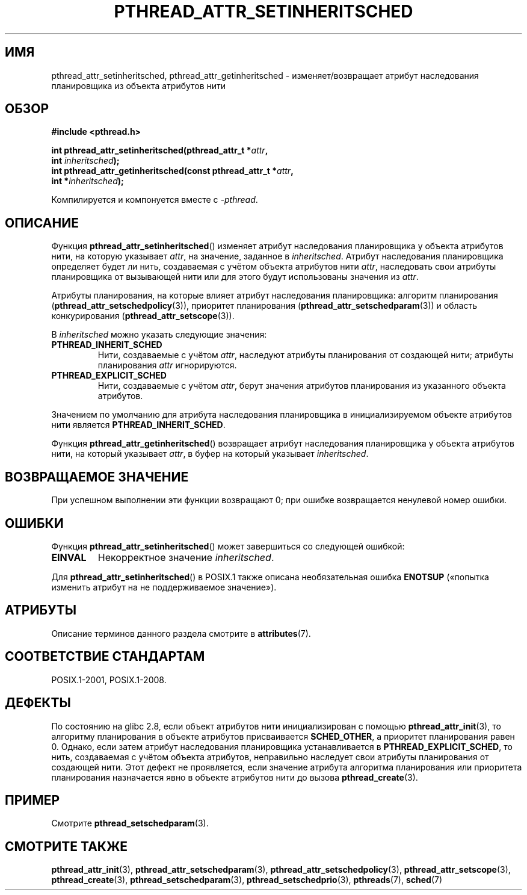 .\" -*- mode: troff; coding: UTF-8 -*-
.\" Copyright (c) 2008 Linux Foundation, written by Michael Kerrisk
.\"     <mtk.manpages@gmail.com>
.\"
.\" %%%LICENSE_START(VERBATIM)
.\" Permission is granted to make and distribute verbatim copies of this
.\" manual provided the copyright notice and this permission notice are
.\" preserved on all copies.
.\"
.\" Permission is granted to copy and distribute modified versions of this
.\" manual under the conditions for verbatim copying, provided that the
.\" entire resulting derived work is distributed under the terms of a
.\" permission notice identical to this one.
.\"
.\" Since the Linux kernel and libraries are constantly changing, this
.\" manual page may be incorrect or out-of-date.  The author(s) assume no
.\" responsibility for errors or omissions, or for damages resulting from
.\" the use of the information contained herein.  The author(s) may not
.\" have taken the same level of care in the production of this manual,
.\" which is licensed free of charge, as they might when working
.\" professionally.
.\"
.\" Formatted or processed versions of this manual, if unaccompanied by
.\" the source, must acknowledge the copyright and authors of this work.
.\" %%%LICENSE_END
.\"
.\"*******************************************************************
.\"
.\" This file was generated with po4a. Translate the source file.
.\"
.\"*******************************************************************
.TH PTHREAD_ATTR_SETINHERITSCHED 3 2017\-09\-15 Linux "Руководство программиста Linux"
.SH ИМЯ
pthread_attr_setinheritsched, pthread_attr_getinheritsched \-
изменяет/возвращает атрибут наследования планировщика из объекта атрибутов
нити
.SH ОБЗОР
.nf
\fB#include <pthread.h>\fP
.PP
\fBint pthread_attr_setinheritsched(pthread_attr_t *\fP\fIattr\fP\fB,\fP
\fB                                 int \fP\fIinheritsched\fP\fB);\fP
\fBint pthread_attr_getinheritsched(const pthread_attr_t *\fP\fIattr\fP\fB,\fP
\fB                                 int *\fP\fIinheritsched\fP\fB);\fP
.PP
Компилируется и компонуется вместе с \fI\-pthread\fP.
.fi
.SH ОПИСАНИЕ
Функция \fBpthread_attr_setinheritsched\fP() изменяет атрибут наследования
планировщика у объекта атрибутов нити, на которую указывает \fIattr\fP, на
значение, заданное в \fIinheritsched\fP. Атрибут наследования планировщика
определяет будет ли нить, создаваемая с учётом объекта атрибутов нити
\fIattr\fP, наследовать свои атрибуты планировщика от вызывающей нити или для
этого будут использованы значения из \fIattr\fP.
.PP
Атрибуты планирования, на которые влияет атрибут наследования планировщика:
алгоритм планирования (\fBpthread_attr_setschedpolicy\fP(3)), приоритет
планирования (\fBpthread_attr_setschedparam\fP(3)) и область конкурирования
(\fBpthread_attr_setscope\fP(3)).
.PP
В \fIinheritsched\fP можно указать следующие значения:
.TP 
\fBPTHREAD_INHERIT_SCHED\fP
Нити, создаваемые с учётом \fIattr\fP, наследуют атрибуты планирования от
создающей нити; атрибуты планирования \fIattr\fP игнорируются.
.TP 
\fBPTHREAD_EXPLICIT_SCHED\fP
.\" FIXME Document the defaults for scheduler settings
Нити, создаваемые с учётом \fIattr\fP, берут значения атрибутов планирования из
указанного объекта атрибутов.
.PP
Значением по умолчанию для атрибута наследования планировщика в
инициализируемом объекте атрибутов нити является \fBPTHREAD_INHERIT_SCHED\fP.
.PP
Функция \fBpthread_attr_getinheritsched\fP() возвращает атрибут наследования
планировщика у объекта атрибутов нити, на который указывает \fIattr\fP, в буфер
на который указывает \fIinheritsched\fP.
.SH "ВОЗВРАЩАЕМОЕ ЗНАЧЕНИЕ"
При успешном выполнении эти функции возвращают 0; при ошибке возвращается
ненулевой номер ошибки.
.SH ОШИБКИ
Функция \fBpthread_attr_setinheritsched\fP() может завершиться со следующей
ошибкой:
.TP 
\fBEINVAL\fP
Некорректное значение \fIinheritsched\fP.
.PP
.\" .SH VERSIONS
.\" Available since glibc 2.0.
Для \fBpthread_attr_setinheritsched\fP() в POSIX.1 также описана необязательная
ошибка \fBENOTSUP\fP («попытка изменить атрибут на не поддерживаемое
значение»).
.SH АТРИБУТЫ
Описание терминов данного раздела смотрите в \fBattributes\fP(7).
.TS
allbox;
lbw31 lb lb
l l l.
Интерфейс	Атрибут	Значение
T{
\fBpthread_attr_setinheritsched\fP(),
\fBpthread_attr_getinheritsched\fP()
T}	Безвредность в нитях	MT\-Safe
.TE
.SH "СООТВЕТСТВИЕ СТАНДАРТАМ"
POSIX.1\-2001, POSIX.1\-2008.
.SH ДЕФЕКТЫ
.\" FIXME . Track status of the following bug:
.\" http://sourceware.org/bugzilla/show_bug.cgi?id=7007
По состоянию на glibc 2.8, если объект атрибутов нити инициализирован с
помощью \fBpthread_attr_init\fP(3), то алгоритму планирования в объекте
атрибутов присваивается \fBSCHED_OTHER\fP, а приоритет планирования равен
0. Однако, если затем атрибут наследования планировщика устанавливается в
\fBPTHREAD_EXPLICIT_SCHED\fP, то нить, создаваемая с учётом объекта атрибутов,
неправильно наследует свои атрибуты планирования от создающей нити. Этот
дефект не проявляется, если значение атрибута алгоритма планирования или
приоритета планирования назначается явно в объекте атрибутов нити до вызова
\fBpthread_create\fP(3).
.SH ПРИМЕР
Смотрите \fBpthread_setschedparam\fP(3).
.SH "СМОТРИТЕ ТАКЖЕ"
.ad l
.nh
\fBpthread_attr_init\fP(3), \fBpthread_attr_setschedparam\fP(3),
\fBpthread_attr_setschedpolicy\fP(3), \fBpthread_attr_setscope\fP(3),
\fBpthread_create\fP(3), \fBpthread_setschedparam\fP(3),
\fBpthread_setschedprio\fP(3), \fBpthreads\fP(7), \fBsched\fP(7)
